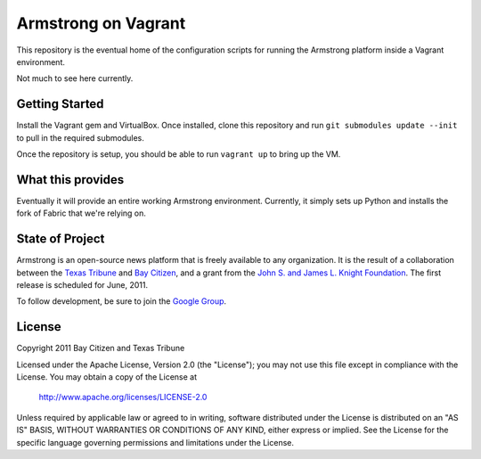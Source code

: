 Armstrong on Vagrant
====================
This repository is the eventual home of the configuration scripts for running
the Armstrong platform inside a Vagrant environment.

Not much to see here currently.


Getting Started
---------------

Install the Vagrant gem and VirtualBox.  Once installed, clone this repository
and run ``git submodules update --init`` to pull in the required submodules.

Once the repository is setup, you should be able to run ``vagrant up`` to bring
up the VM.


What this provides
------------------

Eventually it will provide an entire working Armstrong environment.  Currently,
it simply sets up Python and installs the fork of Fabric that we're relying on.


State of Project
----------------
Armstrong is an open-source news platform that is freely available to any
organization.  It is the result of a collaboration between the `Texas Tribune`_
and `Bay Citizen`_, and a grant from the `John S. and James L. Knight
Foundation`_.  The first release is scheduled for June, 2011.

To follow development, be sure to join the `Google Group`_.


License
-------
Copyright 2011 Bay Citizen and Texas Tribune

Licensed under the Apache License, Version 2.0 (the "License");
you may not use this file except in compliance with the License.
You may obtain a copy of the License at

   http://www.apache.org/licenses/LICENSE-2.0

Unless required by applicable law or agreed to in writing, software
distributed under the License is distributed on an "AS IS" BASIS,
WITHOUT WARRANTIES OR CONDITIONS OF ANY KIND, either express or implied.
See the License for the specific language governing permissions and
limitations under the License.


.. _Armstrong: http://www.armstrongcms.org/
.. _Bay Citizen: http://www.baycitizen.org/
.. _John S. and James L. Knight Foundation: http://www.knightfoundation.org/
.. _Texas Tribune: http://www.texastribune.org/
.. _Google Group: http://groups.google.com/group/armstrongcms
